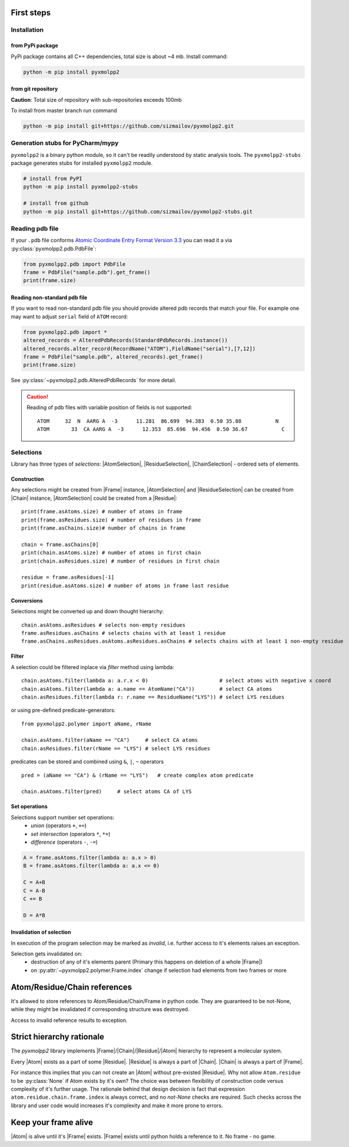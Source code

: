 
.. |Atom| replace:: :py:class:`~pyxmolpp2.polymer.Atom`
.. |Residue| replace:: :py:class:`~pyxmolpp2.polymer.Residue`
.. |Chain| replace:: :py:class:`~pyxmolpp2.polymer.Chain`
.. |Frame| replace:: :py:class:`~pyxmolpp2.polymer.Frame`

.. |AtomSelection| replace:: :py:class:`~pyxmolpp2.polymer.AtomSelection`
.. |ResidueSelection| replace:: :py:class:`~pyxmolpp2.polymer.ResidueSelection`
.. |ChainSelection| replace:: :py:class:`~pyxmolpp2.polymer.ChainSelection`



First steps
===========


Installation
------------

from PyPi package
^^^^^^^^^^^^^^^^^

PyPi package contains all C++ dependencies, total size is about ~4 mb.
Install command:

.. code-block:: bash

    python -m pip install pyxmolpp2



from git repository
^^^^^^^^^^^^^^^^^^^

**Caution**: Total size of repository with sub-repositories exceeds 100mb

To install from master branch run command

.. code-block:: bash

    python -m pip install git+https://github.com/sizmailov/pyxmolpp2.git


Generation stubs for PyCharm/mypy
---------------------------------

``pyxmolpp2`` is a binary python module, so it can't be readily understood by static analysis tools.
The ``pyxmolpp2-stubs`` package generates stubs for installed ``pyxmolpp2`` module.


.. code-block:: bash

    # install from PyPI
    python -m pip install pyxmolpp2-stubs

    # install from github
    python -m pip install git+https://github.com/sizmailov/pyxmolpp2-stubs.git



Reading pdb file
----------------

If your ``.pdb`` file conforms `Atomic Coordinate Entry Format Version 3.3 <http://www.wwpdb.org/documentation/file-format-content/format33/v3.3.html>`_
you can read it a via :py:class:`pyxmolpp2.pdb.PdbFile`:

.. code-block:: python

    from pyxmolpp2.pdb import PdbFile
    frame = PdbFile("sample.pdb").get_frame()
    print(frame.size)


Reading non-standard pdb file
^^^^^^^^^^^^^^^^^^^^^^^^^^^^^

If you want to read non-standard pdb file you should provide altered pdb records that match your file.
For example one may want to adjust ``serial`` field of ``ATOM`` record:

.. TODO: check that code actually works
.. code-block:: python

    from pyxmolpp2.pdb import *
    altered_records = AlteredPdbRecords(StandardPdbRecords.instance())
    altered_records.alter_record(RecordName("ATOM"),FieldName("serial"),[7,12])
    frame = PdbFile("sample.pdb", altered_records).get_frame()
    print(frame.size)

See :py:class:`~pyxmolpp2.pdb.AlteredPdbRecords` for more detail.

.. caution::
    Reading of pdb files with variable position of fields is not supported:

    ::

      ATOM     32  N  AARG A  -3      11.281  86.699  94.383  0.50 35.88           N
      ATOM       33  CA AARG A  -3      12.353  85.696  94.456  0.50 36.67           C


Selections
----------

Library has three types of `selections`: |AtomSelection|, |ResidueSelection|, |ChainSelection| - ordered sets of elements.

Construction
^^^^^^^^^^^^

Any selections might be created from |Frame| instance,   |AtomSelection| and |ResidueSelection| can be created
from |Chain| instance, |AtomSelection| could be created from a |Residue|::

    print(frame.asAtoms.size) # number of atoms in frame
    print(frame.asResidues.size) # number of residues in frame
    print(frame.asChains.size)# number of chains in frame

    chain = frame.asChains[0]
    print(chain.asAtoms.size) # number of atoms in first chain
    print(chain.asResidues.size) # number of residues in first chain

    residue = frame.asResidues[-1]
    print(residue.asAtoms.size) # number of atoms in frame last residue


Conversions
^^^^^^^^^^^

Selections might be converted up and down thought hierarchy::

    chain.asAtoms.asResidues # selects non-empty residues
    frame.asResidues.asChains # selects chains with at least 1 residue
    frame.asChains.asResidues.asAtoms.asResidues.asChains # selects chains with at least 1 non-empty residue

Filter
^^^^^^
A selection could be filtered inplace via `filter` method using lambda::

    chain.asAtoms.filter(lambda a: a.r.x < 0)                       # select atoms with negative x coord
    chain.asAtoms.filter(lambda a: a.name == AtomName("CA"))        # select CA atoms
    chain.asResidues.filter(lambda r: r.name == ResidueName("LYS")) # select LYS residues


or using pre-defined predicate-generators::

    from pyxmolpp2.polymer import aName, rName

    chain.asAtoms.filter(aName == "CA")     # select CA atoms
    chain.asResidues.filter(rName == "LYS") # select LYS residues

predicates can be stored and combined using ``&``, ``|``, ``~`` operators ::

    pred = (aName == "CA") & (rName == "LYS")   # create complex atom predicate

    chain.asAtoms.filter(pred)     # select atoms CA of LYS


Set operations
^^^^^^^^^^^^^^

Selections support number set operations:
    - `union` (operators ``+``, ``+=``)
    - `set intersection` (operators ``*``, ``*=``)
    - `difference` (operators ``-``, ``-=``)


.. code-block:: python

    A = frame.asAtoms.filter(lambda a: a.x > 0)
    B = frame.asAtoms.filter(lambda a: a.x <= 0)

    C = A+B
    C = A-B
    C += B

    D = A*B


Invalidation of selection
^^^^^^^^^^^^^^^^^^^^^^^^^

In execution of the program selection may be marked as `invalid`, i.e. further access
to it's elements raises an exception.

Selection gets invalidated on:
    - destruction of any of it's elements parent (Primary this happens on deletion of a whole |Frame|)
    - on :py:attr:`~pyxmolpp2.polymer.Frame.index` change if selection had elements from two frames or more

Atom/Residue/Chain references
=============================

It's allowed to store references to Atom/Residue/Chain/Frame in python code. They are
guaranteed to be not-None, while they might be invalidated if corresponding structure was destroyed.

Access to invalid reference results to exception.


Strict hierarchy rationale
==========================

The `pyxmolpp2` library implements |Frame|/|Chain|/|Residue|/|Atom| hierarchy to represent a molecular system.

Every |Atom| exists as a part of some |Residue|. |Residue| is always a part of |Chain|. |Chain| is always a part of |Frame|.

For instance this implies that you can not create an |Atom| without pre-existed |Residue|.
Why not allow ``Atom.residue`` to be :py:class:`None` if Atom exists by it's own?
The choice was between flexibility of construction code versus complexity of it's further usage.
The rationale behind that design decision is fact that expression ``atom.residue.chain.frame.index``
is always correct, and no `not-None` checks are required. Such checks across the library and user code would
increases it's complexity and make it more prone to errors.


Keep your frame alive
=====================

|Atom| is alive until it's |Frame| exists. |Frame| exists until python holds a reference to it.
No frame - no game.
